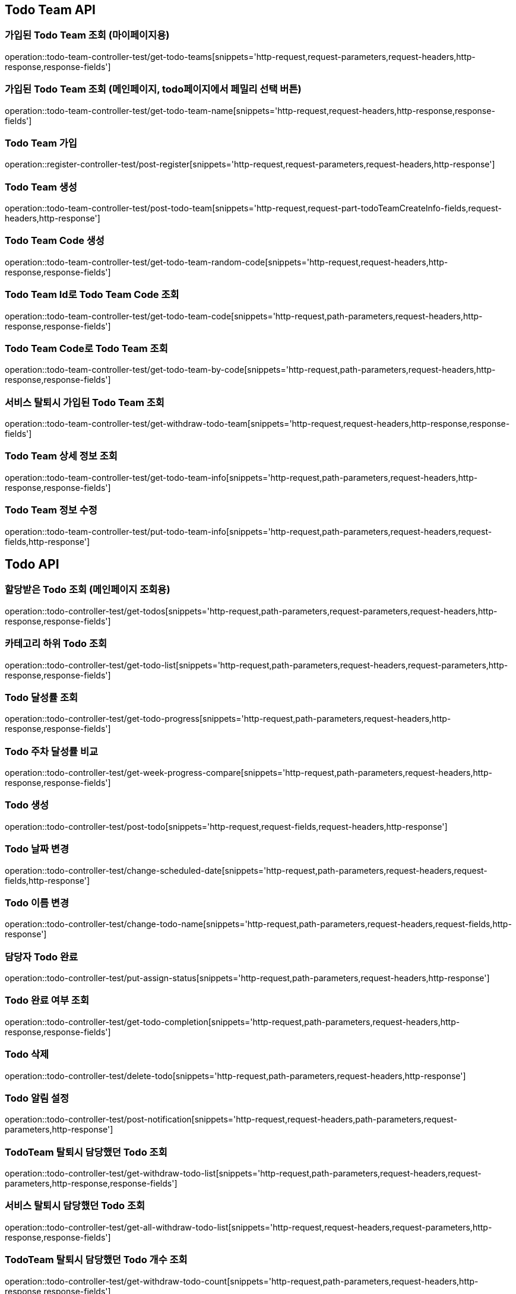 [[Todo-Team-API]]
== Todo Team API

[[가입된-Todo-Team-조회-마이페이지]]
=== 가입된 Todo Team 조회 (마이페이지용)

operation::todo-team-controller-test/get-todo-teams[snippets='http-request,request-parameters,request-headers,http-response,response-fields']

[[가입된-Todo-Team-조회-메인페이지-todo페이지]]
=== 가입된 Todo Team 조회 (메인페이지, todo페이지에서 페밀리 선택 버튼)

operation::todo-team-controller-test/get-todo-team-name[snippets='http-request,request-headers,http-response,response-fields']

[[Todo-Team-가입]]
=== Todo Team 가입

operation::register-controller-test/post-register[snippets='http-request,request-parameters,request-headers,http-response']

[[Todo-Team-생성]]
=== Todo Team 생성

operation::todo-team-controller-test/post-todo-team[snippets='http-request,request-part-todoTeamCreateInfo-fields,request-headers,http-response']

[[Todo-Team-Code-생성]]
=== Todo Team Code 생성

operation::todo-team-controller-test/get-todo-team-random-code[snippets='http-request,request-headers,http-response,response-fields']

[[Todo-Team-Id로-Code-조회]]
=== Todo Team Id로 Todo Team Code 조회

operation::todo-team-controller-test/get-todo-team-code[snippets='http-request,path-parameters,request-headers,http-response,response-fields']

[[Todo-Team-Code로-조회]]
=== Todo Team Code로 Todo Team 조회

operation::todo-team-controller-test/get-todo-team-by-code[snippets='http-request,path-parameters,request-headers,http-response,response-fields']

[[서비스-탈퇴시-가입된-Todo-Team-조회]]
=== 서비스 탈퇴시 가입된 Todo Team 조회

operation::todo-team-controller-test/get-withdraw-todo-team[snippets='http-request,request-headers,http-response,response-fields']

[[Todo-Team-상세-정보-조회]]
=== Todo Team 상세 정보 조회

operation::todo-team-controller-test/get-todo-team-info[snippets='http-request,path-parameters,request-headers,http-response,response-fields']

[[Todo-Team-정보-수정]]
=== Todo Team 정보 수정

operation::todo-team-controller-test/put-todo-team-info[snippets='http-request,path-parameters,request-headers,request-fields,http-response']
[[Todo-API]]
== Todo API

[[할당-받은-Todo-조회-메인페이지-조회용]]
=== 할당받은 Todo 조회 (메인페이지 조회용)

operation::todo-controller-test/get-todos[snippets='http-request,path-parameters,request-parameters,request-headers,http-response,response-fields']

[[카테고리-하위-Todo-조회]]
=== 카테고리 하위 Todo 조회

operation::todo-controller-test/get-todo-list[snippets='http-request,path-parameters,request-headers,request-parameters,http-response,response-fields']

[[Todo-달성률]]
=== Todo 달성률 조회

operation::todo-controller-test/get-todo-progress[snippets='http-request,path-parameters,request-headers,http-response,response-fields']

[[Todo-API-투두-주차-달성률-비교-조회]]
=== Todo 주차 달성률 비교

operation::todo-controller-test/get-week-progress-compare[snippets='http-request,path-parameters,request-headers,http-response,response-fields']

[[Todo-API-투두생성]]
=== Todo 생성

operation::todo-controller-test/post-todo[snippets='http-request,request-fields,request-headers,http-response']

[[Todo-날짜-변경]]
=== Todo 날짜 변경

operation::todo-controller-test/change-scheduled-date[snippets='http-request,path-parameters,request-headers,request-fields,http-response']

[[Todo-이름-변경]]
=== Todo 이름 변경

operation::todo-controller-test/change-todo-name[snippets='http-request,path-parameters,request-headers,request-fields,http-response']

[[담당자-Todo-완료]]
=== 담당자 Todo 완료

operation::todo-controller-test/put-assign-status[snippets='http-request,path-parameters,request-headers,http-response']

[[Todo-완료-여부-조회]]
=== Todo 완료 여부 조회

operation::todo-controller-test/get-todo-completion[snippets='http-request,path-parameters,request-headers,http-response,response-fields']

[[Todo-삭제]]
=== Todo 삭제

operation::todo-controller-test/delete-todo[snippets='http-request,path-parameters,request-headers,http-response']

[[Todo-알림-설정]]
=== Todo 알림 설정

operation::todo-controller-test/post-notification[snippets='http-request,request-headers,path-parameters,request-parameters,http-response']

[[Todo-알림-설정-조회]]

[[TodoTeam-탈퇴시-담당했던-Todo-조회]]
=== TodoTeam 탈퇴시 담당했던 Todo 조회

operation::todo-controller-test/get-withdraw-todo-list[snippets='http-request,path-parameters,request-headers,request-parameters,http-response,response-fields']

[[서비스-탈퇴시-담당했던-Todo-조회]]
=== 서비스 탈퇴시 담당했던 Todo 조회

operation::todo-controller-test/get-all-withdraw-todo-list[snippets='http-request,request-headers,request-parameters,http-response,response-fields']

[[TodoTeam-탈퇴시-담당했던-Todo-개수-조회]]
=== TodoTeam 탈퇴시 담당했던 Todo 개수 조회

operation::todo-controller-test/get-withdraw-todo-count[snippets='http-request,path-parameters,request-headers,http-response,response-fields']

[[서비스-탈퇴시-담당했던-Todo-개수-조회]]
=== 서비스 탈퇴시 담당했던 Todo 개수 조회

operation::todo-controller-test/get-all-withdraw-todo-count[snippets='http-request,request-headers,http-response,response-fields']
[[Category-API]]
== Category API

[[todo-team-id로-카테고리-조회]]
=== Todo Team Id로 카테고리 조회

operation::category-controller-test/get-category-list[snippets='http-request,path-parameters,request-headers,http-response,response-fields']

[[todo-team-id로-카테고리-조회-관리자-페이지]]
=== Todo Team Id로 카테고리 조회(관리자 페이지에서 사용)

operation::category-controller-test/get-category-list-for-manage[snippets='http-request,path-parameters,request-headers,http-response,response-fields']


[[Category-활성-비활성]]
=== Category 활성/비활성
operation::category-controller-test/put-category-status[snippets='http-request,path-parameters,request-headers,http-response']

[[Category-삭제]]
=== Category 삭제
operation::category-controller-test/delete-category[snippets='http-request,path-parameters,request-headers,http-response']

[[Category-생성]]
=== Category 생성
operation::category-controller-test/post-category[snippets='http-request,request-fields,request-headers,http-response']

[[Category-이름-변경]]
=== Category 이름 변경
operation::category-controller-test/put-category-name[snippets='http-request,path-parameters,request-headers,request-fields,http-response']

[[Register-API]]
== Register API

[[Todo-Team에-가입된-사용자-조회]]
=== Todo Team에 가입된 사용자 조회 (todo 생성할 때 사용)

operation::register-controller-test/get-registers[snippets='http-request,path-parameters,request-headers,http-response,response-fields']

[[Todo-Team에-가입된-사용자-조회]]
=== Todo Team에 가입된 사용자 조회 (관리자 페이지에서 회원 정보 조회할 때 사용)

operation::register-controller-test/get-manage-registers[snippets='http-request,path-parameters,request-headers,http-response,response-fields']

[[Todo-API-Todo-Team에-가입된-사용자-권한-수정]]
=== Todo Team에 가입된 사용자 권한 수정

operation::register-controller-test/put-authority[snippets='http-request,path-parameters,request-headers,request-fields,http-response']

[[Todo-Teamd에-가입된-사용자-검색]]
=== Todo Team에 가입된 사용자 검색

operation::register-controller-test/get-register-by-nickname[snippets='http-request,path-parameters,request-headers,request-parameters,http-response,response-fields']

[[Todo-Team-탈퇴]]
=== Todo Team 탈퇴

operation::register-controller-test/unregister-todo-team[snippets='http-request,path-parameters,request-headers,http-response']

[[Todo-팀-가입-기간-조회]]
=== Todo 팀 가입 기간 조회

operation::register-controller-test/get-register-term[snippets='http-request,path-parameters,request-headers,http-response,response-fields']

[[PET-API]]
== PET API

[[PET-조회]]
=== PET 조회

operation::pet-controller-test/get-todo-team-pets[snippets='http-request,path-parameters,request-headers,http-response,response-fields']

[[PET-생성]]
=== PET 생성

operation::pet-controller-test/post-todo-team-pet[snippets='http-request,request-fields,request-headers,http-response']

[[PET-삭제]]
=== PET 삭제

operation::pet-controller-test/delete-todo-team-pet[snippets='http-request,path-parameters,request-headers,http-response']

[[PET-정보-수정]]
=== PET 정보 수정

operation::pet-controller-test/put-todo-team-pet[snippets='http-request,path-parameters,request-headers,request-fields,http-response']